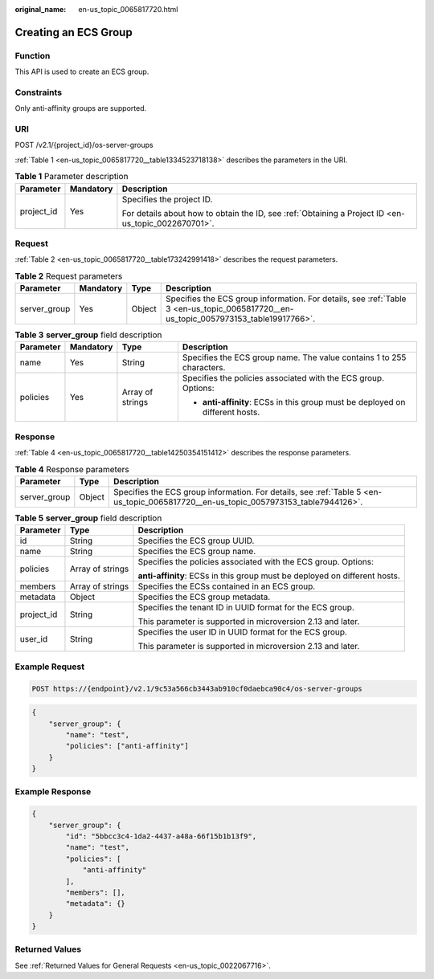 :original_name: en-us_topic_0065817720.html

.. _en-us_topic_0065817720:

Creating an ECS Group
=====================

Function
--------

This API is used to create an ECS group.

Constraints
-----------

Only anti-affinity groups are supported.

URI
---

POST /v2.1/{project_id}/os-server-groups

:ref:`Table 1 <en-us_topic_0065817720__table1334523718138>` describes the parameters in the URI.

.. _en-us_topic_0065817720__table1334523718138:

.. table:: **Table 1** Parameter description

   +-----------------------+-----------------------+-----------------------------------------------------------------------------------------------------+
   | Parameter             | Mandatory             | Description                                                                                         |
   +=======================+=======================+=====================================================================================================+
   | project_id            | Yes                   | Specifies the project ID.                                                                           |
   |                       |                       |                                                                                                     |
   |                       |                       | For details about how to obtain the ID, see :ref:`Obtaining a Project ID <en-us_topic_0022670701>`. |
   +-----------------------+-----------------------+-----------------------------------------------------------------------------------------------------+

Request
-------

:ref:`Table 2 <en-us_topic_0065817720__table173242991418>` describes the request parameters.

.. _en-us_topic_0065817720__table173242991418:

.. table:: **Table 2** Request parameters

   +--------------+-----------+--------+--------------------------------------------------------------------------------------------------------------------------------------+
   | Parameter    | Mandatory | Type   | Description                                                                                                                          |
   +==============+===========+========+======================================================================================================================================+
   | server_group | Yes       | Object | Specifies the ECS group information. For details, see :ref:`Table 3 <en-us_topic_0065817720__en-us_topic_0057973153_table19917766>`. |
   +--------------+-----------+--------+--------------------------------------------------------------------------------------------------------------------------------------+

.. _en-us_topic_0065817720__en-us_topic_0057973153_table19917766:

.. table:: **Table 3** **server_group** field description

   +-----------------+-----------------+------------------+-------------------------------------------------------------------------------+
   | Parameter       | Mandatory       | Type             | Description                                                                   |
   +=================+=================+==================+===============================================================================+
   | name            | Yes             | String           | Specifies the ECS group name. The value contains 1 to 255 characters.         |
   +-----------------+-----------------+------------------+-------------------------------------------------------------------------------+
   | policies        | Yes             | Array of strings | Specifies the policies associated with the ECS group. Options:                |
   |                 |                 |                  |                                                                               |
   |                 |                 |                  | -  **anti-affinity**: ECSs in this group must be deployed on different hosts. |
   +-----------------+-----------------+------------------+-------------------------------------------------------------------------------+

Response
--------

:ref:`Table 4 <en-us_topic_0065817720__table14250354151412>` describes the response parameters.

.. _en-us_topic_0065817720__table14250354151412:

.. table:: **Table 4** Response parameters

   +--------------+--------+-------------------------------------------------------------------------------------------------------------------------------------+
   | Parameter    | Type   | Description                                                                                                                         |
   +==============+========+=====================================================================================================================================+
   | server_group | Object | Specifies the ECS group information. For details, see :ref:`Table 5 <en-us_topic_0065817720__en-us_topic_0057973153_table7944126>`. |
   +--------------+--------+-------------------------------------------------------------------------------------------------------------------------------------+

.. _en-us_topic_0065817720__en-us_topic_0057973153_table7944126:

.. table:: **Table 5** **server_group** field description

   +-----------------------+-----------------------+----------------------------------------------------------------------------+
   | Parameter             | Type                  | Description                                                                |
   +=======================+=======================+============================================================================+
   | id                    | String                | Specifies the ECS group UUID.                                              |
   +-----------------------+-----------------------+----------------------------------------------------------------------------+
   | name                  | String                | Specifies the ECS group name.                                              |
   +-----------------------+-----------------------+----------------------------------------------------------------------------+
   | policies              | Array of strings      | Specifies the policies associated with the ECS group. Options:             |
   |                       |                       |                                                                            |
   |                       |                       | **anti-affinity**: ECSs in this group must be deployed on different hosts. |
   +-----------------------+-----------------------+----------------------------------------------------------------------------+
   | members               | Array of strings      | Specifies the ECSs contained in an ECS group.                              |
   +-----------------------+-----------------------+----------------------------------------------------------------------------+
   | metadata              | Object                | Specifies the ECS group metadata.                                          |
   +-----------------------+-----------------------+----------------------------------------------------------------------------+
   | project_id            | String                | Specifies the tenant ID in UUID format for the ECS group.                  |
   |                       |                       |                                                                            |
   |                       |                       | This parameter is supported in microversion 2.13 and later.                |
   +-----------------------+-----------------------+----------------------------------------------------------------------------+
   | user_id               | String                | Specifies the user ID in UUID format for the ECS group.                    |
   |                       |                       |                                                                            |
   |                       |                       | This parameter is supported in microversion 2.13 and later.                |
   +-----------------------+-----------------------+----------------------------------------------------------------------------+

Example Request
---------------

.. code-block:: text

   POST https://{endpoint}/v2.1/9c53a566cb3443ab910cf0daebca90c4/os-server-groups

.. code-block::

   {
       "server_group": {
           "name": "test",
           "policies": ["anti-affinity"]
       }
   }

Example Response
----------------

.. code-block::

   {
       "server_group": {
           "id": "5bbcc3c4-1da2-4437-a48a-66f15b1b13f9",
           "name": "test",
           "policies": [
               "anti-affinity"
           ],
           "members": [],
           "metadata": {}
       }
   }

Returned Values
---------------

See :ref:`Returned Values for General Requests <en-us_topic_0022067716>`.
